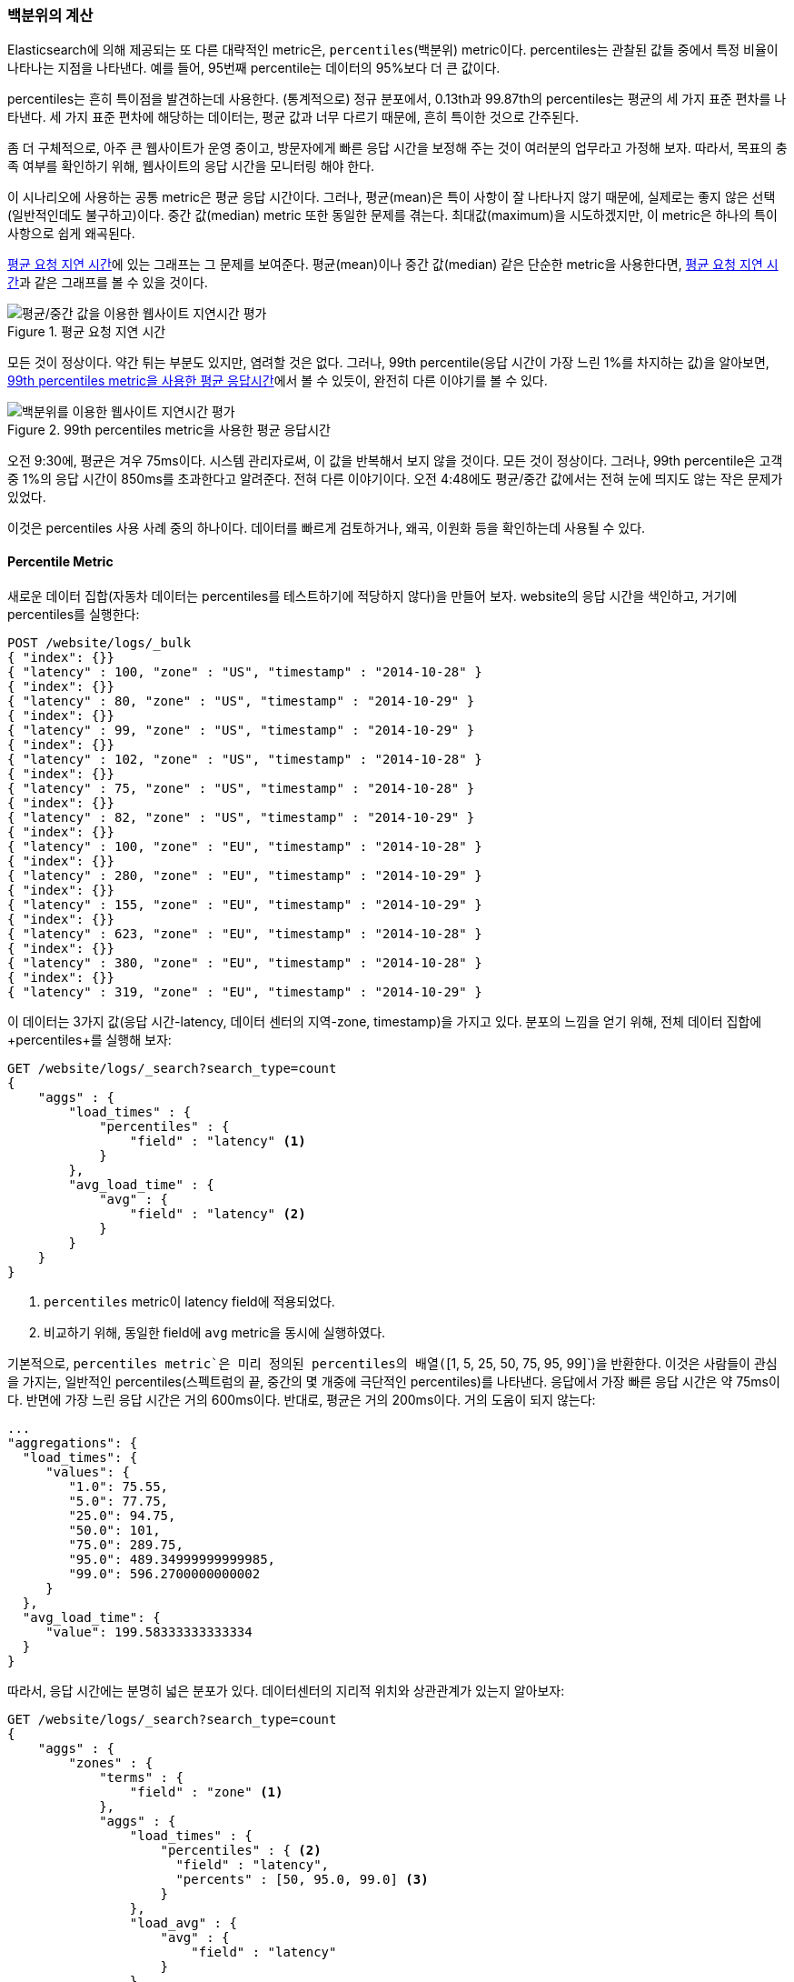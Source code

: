 [[percentiles]]
=== 백분위의 계산

Elasticsearch에 의해 제공되는 또 다른 대략적인 metric은, `percentiles`(백분위) metric이다.((("percentiles")))((("aggregations", "approximate", "percentiles")))((("approximate algorithms", "percentiles"))) 
percentiles는 관찰된 값들 중에서 특정 비율이 나타나는 지점을 나타낸다. 예를 들어, 95번째 percentile는 데이터의 95%보다 더 큰 값이다.

percentiles는 흔히 특이점을 발견하는데 사용한다. (통계적으로) 정규 분포에서, 0.13th과 99.87th의 percentiles는 평균의 세 가지 표준 편차를 나타낸다. 
세 가지 표준 편차에 해당하는 데이터는, 평균 값과 너무 다르기 때문에, 흔히 특이한 것으로 간주된다.

좀 더 구체적으로, 아주 큰 웹사이트가 운영 중이고, 방문자에게 빠른 응답 시간을 보정해 주는 것이 여러분의 업무라고 가정해 보자. 
따라서, 목표의 충족 여부를 확인하기 위해, 웹사이트의 응답 시간을 모니터링 해야 한다.

이 시나리오에 사용하는 공통 metric은 평균 응답 시간이다.((("metrics", "for website latency monitoring")))((("average metric"))) 그러나, 평균(mean)은 특이 사항이 잘 나타나지 않기 때문에, 
실제로는 좋지 않은 선택(일반적인데도 불구하고)이다. 중간 값(median) metric 또한 동일한 문제를 겪는다.((("mean/median metric")))  
최대값(maximum)을 시도하겠지만, 이 metric은 하나의 특이 사항으로 쉽게 왜곡된다.

<<percentile-mean-median>>에 있는 그래프는 그 문제를 보여준다. 평균(mean)이나 중간 값(median) 같은 단순한 metric을 사용한다면, <<percentile-mean-median>>과 같은 그래프를 볼 수 있을 것이다.

[[percentile-mean-median]]
.평균 요청 지연 시간
image::images/elas_33in01.png["평균/중간 값을 이용한 웹사이트 지연시간 평가"]

모든 것이 정상이다. ((("percentiles", "assessing website latency with")))약간 튀는 부분도 있지만, 염려할 것은 없다. 
그러나, 99th percentile(응답 시간이 가장 느린 1%를 차지하는 값)을 알아보면, <<percentile-mean-median-percentile>>에서 볼 수 있듯이, 완전히 다른 이야기를 볼 수 있다.

[[percentile-mean-median-percentile]]
.99th percentiles metric을 사용한 평균 응답시간
image::images/elas_33in02.png["백분위를 이용한 웹사이트 지연시간 평가"]

오전 9:30에, 평균은 겨우 75ms이다. 시스템 관리자로써, 이 값을 반복해서 보지 않을 것이다. 모든 것이 정상이다. 
그러나, 99th percentile은 고객 중 1%의 응답 시간이 850ms를 초과한다고 알려준다. 전혀 다른 이야기이다. 
오전 4:48에도 평균/중간 값에서는 전혀 눈에 띄지도 않는 작은 문제가 있었다.

이것은 percentiles 사용 사례 중의 하나이다. 데이터를 빠르게 검토하거나, 왜곡, 이원화 등을 확인하는데 사용될 수 있다.

==== Percentile Metric

새로운 데이터 집합(자동차 데이터는 percentiles를 테스트하기에 적당하지 않다)을 만들어 보자. 
website의 응답 시간을 색인하고, 거기에 percentiles를 실행한다:

[source,js]
----
POST /website/logs/_bulk
{ "index": {}}
{ "latency" : 100, "zone" : "US", "timestamp" : "2014-10-28" }
{ "index": {}}
{ "latency" : 80, "zone" : "US", "timestamp" : "2014-10-29" }
{ "index": {}}
{ "latency" : 99, "zone" : "US", "timestamp" : "2014-10-29" }
{ "index": {}}
{ "latency" : 102, "zone" : "US", "timestamp" : "2014-10-28" }
{ "index": {}}
{ "latency" : 75, "zone" : "US", "timestamp" : "2014-10-28" }
{ "index": {}}
{ "latency" : 82, "zone" : "US", "timestamp" : "2014-10-29" }
{ "index": {}}
{ "latency" : 100, "zone" : "EU", "timestamp" : "2014-10-28" }
{ "index": {}}
{ "latency" : 280, "zone" : "EU", "timestamp" : "2014-10-29" }
{ "index": {}}
{ "latency" : 155, "zone" : "EU", "timestamp" : "2014-10-29" }
{ "index": {}}
{ "latency" : 623, "zone" : "EU", "timestamp" : "2014-10-28" }
{ "index": {}}
{ "latency" : 380, "zone" : "EU", "timestamp" : "2014-10-28" }
{ "index": {}}
{ "latency" : 319, "zone" : "EU", "timestamp" : "2014-10-29" }
----
// SENSE: 300_Aggregations/65_percentiles.json

이 데이터는 3가지 값(응답 시간-latency, 데이터 센터의 지역-zone, timestamp)을 가지고 있다. 
분포의 느낌을 얻기 위해, 전체 데이터 집합에 +percentiles+를 실행해 보자:

[source,js]
----
GET /website/logs/_search?search_type=count
{
    "aggs" : {
        "load_times" : {
            "percentiles" : {
                "field" : "latency" <1>
            }
        },
        "avg_load_time" : {
            "avg" : {
                "field" : "latency" <2>
            }
        }
    }
}
----
// SENSE: 300_Aggregations/65_percentiles.json
<1> `percentiles` metric이 +latency+ field에 적용되었다.
<2> 비교하기 위해, 동일한 field에 `avg` metric을 동시에 실행하였다.

기본적으로, `percentiles metric`은 미리 정의된 percentiles의 배열(`[1, 5, 25, 50, 75, 95, 99]`)을 반환한다. 
이것은 사람들이 관심을 가지는, 일반적인 percentiles(스펙트럼의 끝, 중간의 몇 개중에 극단적인 percentiles)를 나타낸다. 
응답에서 가장 빠른 응답 시간은 약 75ms이다. 반면에 가장 느린 응답 시간은 거의 600ms이다. 반대로, 평균은 거의 200ms이다.((("average metric", "for website latency"))) 거의 도움이 되지 않는다:

[source,js]
----
...
"aggregations": {
  "load_times": {
     "values": {
        "1.0": 75.55,
        "5.0": 77.75,
        "25.0": 94.75,
        "50.0": 101,
        "75.0": 289.75,
        "95.0": 489.34999999999985,
        "99.0": 596.2700000000002
     }
  },
  "avg_load_time": {
     "value": 199.58333333333334
  }
}
----
따라서, 응답 시간에는 분명히 넓은 분포가 있다. 데이터센터의 지리적 위치와 상관관계가 있는지 알아보자:

[source,js]
----
GET /website/logs/_search?search_type=count
{
    "aggs" : {
        "zones" : {
            "terms" : {
                "field" : "zone" <1>
            },
            "aggs" : {
                "load_times" : {
                    "percentiles" : { <2>
                      "field" : "latency",
                      "percents" : [50, 95.0, 99.0] <3>
                    }
                },
                "load_avg" : {
                    "avg" : {
                        "field" : "latency"
                    }
                }
            }
        }
    }
}
----
// SENSE: 300_Aggregations/65_percentiles.json
<1> 먼저, zone에 따라 응답 시간(latency)를 bucket으로 분리한다.
<2> 그 다음에 zone별로 percentiles를 계산한다.
<3> +percents+ 매개변수는 반환될 percentiles의 배열을 가진다. 느린 응답시간에만 관심이 있다.

응답에서, EU지역이 US지역보다 훨씬 더 느린 것을 알 수 있다. US지역에서는 50th percentile이 99th percentile에 거의 근접해 있다. 그리고, 모두 평균에 가깝다.

반면에, EU지역은 50th과 99th percentile 사이에 큰 차이가 있다. EU지역이 지연 시간 metric을 끌어 내리고 있는 것은 분명하다. EU지역 50%의 지연 시간이 300ms 이상인 것을 알 수 있다.

[source,js]
----
...
"aggregations": {
  "zones": {
     "buckets": [
        {
           "key": "eu",
           "doc_count": 6,
           "load_times": {
              "values": {
                 "50.0": 299.5,
                 "95.0": 562.25,
                 "99.0": 610.85
              }
           },
           "load_avg": {
              "value": 309.5
           }
        },
        {
           "key": "us",
           "doc_count": 6,
           "load_times": {
              "values": {
                 "50.0": 90.5,
                 "95.0": 101.5,
                 "99.0": 101.9
              }
           },
           "load_avg": {
              "value": 89.66666666666667
           }
        }
     ]
  }
}
...
----

==== percentile 순위

`percentile_rank`라 불리는, 밀접하게((("approximate algorithms", "percentiles", "percentile ranks")))((("percentiles", "percentile ranks"))) 연관된 또 하나의 metric이 있다. 
`percentiles` metric은 주어진 document의 비율 아래에 가장 작은 값을 알려준다. 예를 들어, 50th percentile이 119ms이면, document의 50%는 119ms 보다 더 큰 값을 가지지 않는다. `percentile_rank`는 특정 값에 해당하는 percentile을 알려준다. 
119ms의 `percentile_rank`는 50th percentile이다. 기본적으로 양방향 관계이다. 
예를 들면:

- 50th percentile은 119ms이다.
- 119ms의 percentile rank는 50th percentile이다.

website가 응답 시간 210ms이하의 SLA 를 유지해야 하고, 그리고, 재미를 위해서, 관리자가 응답 시간이 800ms 이상이면 해고한다는 협박을 하고 있다고 가정해 보자. 
여러분은 당연히 SLA를 충족시키는 요청의 비율을 알고 싶을 것이다(그리고 800ms미만이길 바랄 것이다).

이를 위해, `percentiles` 대신에 `percentile_rank` metric을 적용할 수 있다.

[source,js]
----
GET /website/logs/_search?search_type=count
{
    "aggs" : {
        "zones" : {
            "terms" : {
                "field" : "zone"
            },
            "aggs" : {
                "load_times" : {
                    "percentile_ranks" : {
                      "field" : "latency",
                      "values" : [210, 800] <1>
                    }
                }
            }
        }
    }
}
----
// SENSE: 300_Aggregations/65_percentiles.json
<1> `percentile_rank` metric은 원하는 순위의 값의 배열을 가진다.

이 집계를 실행한 후에, 두 가지 값을 얻을 수 있다:

[source,js]
----
"aggregations": {
  "zones": {
     "buckets": [
        {
           "key": "eu",
           "doc_count": 6,
           "load_times": {
              "values": {
                 "210.0": 31.944444444444443,
                 "800.0": 100
              }
           }
        },
        {
           "key": "us",
           "doc_count": 6,
           "load_times": {
              "values": {
                 "210.0": 100,
                 "800.0": 100
              }
           }
        }
     ]
  }
}
----

여기에서 3가지 중요한 점을 알 수 있다.

* EU지역에서, 210ms에 대한 percentile rank는 31.94%이다.
* US지역에서, 210ms에 대한 percentile rank는 100%이다.
* EU, US 양쪽 지역에서, 800ms에 대한 percentile rank는 100%이다.

쉽게 말하면, EU지역은 SLA의 32%만을 만족시키는데, US지역은 항상 SLA를 만족시킨다. 
그러나, 다행스럽게도, 양쪽 지역 모두 800ms 아래이다. 그래서 해고되지 않을 것이다.(아직은!)

`percentile_rank` metric은 `percentiles`와 동일한 정보를 제공한다. 
그러나 특정 값에 관심이 있다면, 더 편리한 방법이다.

==== 상충관계의 이해

cardinality와 마찬가지로, percentiles를 계산하는 것은 근사 알고리즘을 필요로 한다.((("percentiles", "understanding the tradeoffs")))((("approximate algorithms", "percentiles", "understanding the tradeoffs"))) 단순하게 구현하면, 모든 값의 정렬된 목록을 유지하는 것이다. 
하지만, 수십 개의 node에 분산된 수십억 개의 값을 가지고 있을 경우, 이것은 불가능하다.

대신, `percentiles`는 ((("TDigest algorithm")))TDigest(http://bit.ly/1DIpOWK[Computing Extremely Accurate Quantiles Using T-Digests] 에서 Ted Dunning에 의해 소개된)라 불리는 알고리즘을 사용한다. 
HyperLogLog와 마찬가지로, 기술적인 세부사항 전체를 이해할 필요는 없다. 
그러나, 알고리즘의 특성을 알고 있는 것이 좋다:

- percentile의 정밀도는 percentile가 얼마나 _극단적(extreme)_인가에 비례한다. 
즉, 1st이나 99th같은 percentiles는 50th보다 더 정확하다. 이것은 단지 데이터의 구조가 동작하는 방법의 특성이지만, 
대부분의 사람들은 극단적인 percentiles에 대해 주의하기 때문에, 좋은 특성이 된다.

- 값이 작은 집합일 경우, percentiles는 매우 정확하다. 데이터 집합이 충분히 작으면, 
percentiles는 100% 정확할 것이다.

- bucket에 있는 값의 양이 증가함에 따라, 알고리즘은 percentiles에 근접하기 시작한다. 
효과적으로 정확성을 메모리 절약과 교환한다. 부정확성의 정확한 수준은, ((("compression parameter (percentiles)"))) 
데이터의 분포나 집계되는 데이터의 양에 따라 달라지기 때문에, 일반화하기 어렵다.((("memory usage", "percentiles, controlling memory/accuracy ratio")))

`cardinality`와 마찬가지로, `compression` 매개변수를 변경하여, 메모리와 정확성의 비율을 제어할 수 있다.

TDigest 알고리즘은 대략적인 percentiles에, node의 수를 사용한다. 이용할 수 있는 node가 많을수록, 데이터의 양에 비례하여, 정확성(과 큰 메모리 공간)이 더 높다. 
compression 매개변수는, `20 * compression`로, 최대 node 수를 제한한다.

따라서, compression 값을 증가시킴으로써, 더 많은 메모리 비용으로, percentiles의 정확성을 증가시킬 수 있다. 
더 큰 compression 값은 기본 tree 데이터 구조의 크기를 증가시켜, 더 비싼 연산으로 나타나기 때문에, 알고리즘을 느리게 만든다. compression의 기본 값은 `100`이다.

어떤 node가 대략 32byte의 메모리를 사용한다면, 최악의 시나리오(정리정돈 되어 도착한 많은 양의 데이터)에서, 
기본 설정은 64KB 정도로 TDigest를 생성한다. 실제에서 데이터는 더 무작위이고, TDigest는 더 적은 메모리를 사용할 것이다.
